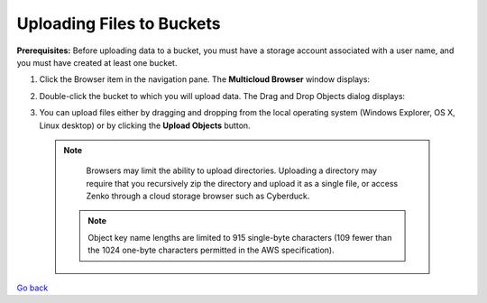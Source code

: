 Uploading Files to Buckets
==========================

**Prerequisites:** Before uploading data to a bucket, you must have a
storage account associated with a user name, and you must have created
at least one bucket.

#. Click the Browser item in the navigation pane. The **Multicloud
   Browser** window displays:
   |image0|
#. Double-click the bucket to which you will upload data. The Drag and
   Drop Objects dialog displays:

   |image1|

#. You can upload files either by dragging and dropping from the local
   operating system (Windows Explorer, OS X, Linux desktop) or by
   clicking the **Upload Objects** button.


  .. note::

      Browsers may limit the ability to upload directories.
      Uploading a directory may require that you recursively zip the
      directory and upload it as a single file, or access Zenko through a
      cloud storage browser such as Cyberduck.

   .. note::
      
      Object key name lengths are limited to 915 single-byte
      characters (109 fewer than the 1024 one-byte characters permitted in the
      AWS specification).


`Go back`_

.. _`Go back`: File_Operations.html

.. |image0| image:: ../../Resources/Images/Orbit_Screencaps/Orbit_multicloud_browser_with_values.png
.. |image1| image:: ../../Resources/Images/Orbit_Screencaps/Orbit_upload_objects.png
